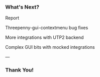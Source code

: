 *** What's Next?

Report

Threepenny-gui-contextmenu bug fixes

More integrations with UTP2 backend

Complex GUI bits with mocked integrations

---

*** Thank You!
